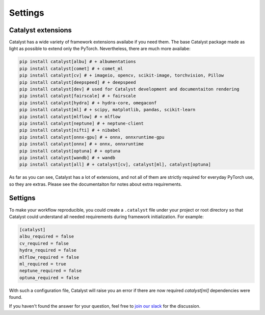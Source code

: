 Settings
==============================================================================

Catalyst extensions
----------------------------------------------------

Catalyst has a wide variety of framework extensions availabe if you need them.
The base Catalyst package made as light as possible to extend only the PyTorch.
Nevertheless, there are much more availabe:

.. code-block:: bash

    pip install catalyst[albu] # + albumentations
    pip install catalyst[comet] # + comet_ml
    pip install catalyst[cv] # + imageio, opencv, scikit-image, torchvision, Pillow
    pip install catalyst[deepspeed] # + deepspeed
    pip install catalyst[dev] # used for Catalyst development and documentaiton rendering
    pip install catalyst[fairscale] # + fairscale
    pip install catalyst[hydra] # + hydra-core, omegaconf
    pip install catalyst[ml] # + scipy, matplotlib, pandas, scikit-learn
    pip install catalyst[mlflow] # + mlflow
    pip install catalyst[neptune] # + neptune-client
    pip install catalyst[nifti] # + nibabel
    pip install catalyst[onnx-gpu] # + onnx, onnxruntime-gpu
    pip install catalyst[onnx] # + onnx, onnxruntime
    pip install catalyst[optuna] # + optuna
    pip install catalyst[wandb] # + wandb
    pip install catalyst[all] # + catalyst[cv], catalyst[ml], catalyst[optuna]


As far as you can see, Catalyst has a lot of extensions, and not all of them are strictly required for everyday PyTorch use, so they are extras.
Please see the documentaiton for notes about extra requirements.


Settigns
----------------------------------------------------

To make your workflow reproducible, you could create a ``.catalyst`` file under your project or root directory so that Catalyst could understand all needed requirements during framework initialization.
For example:


.. code-block:: bash

    [catalyst]
    albu_required = false
    cv_required = false
    hydra_required = false
    mlflow_required = false
    ml_required = true
    neptune_required = false
    optuna_required = false
    
With such a configuration file, Catalyst will raise you an error if there are now required `catalyst[ml]` dependencies were found.


If you haven't found the answer for your question, feel free to `join our slack`_ for the discussion.

.. _`join our slack`: https://join.slack.com/t/catalyst-team-core/shared_invite/zt-d9miirnn-z86oKDzFMKlMG4fgFdZafw

